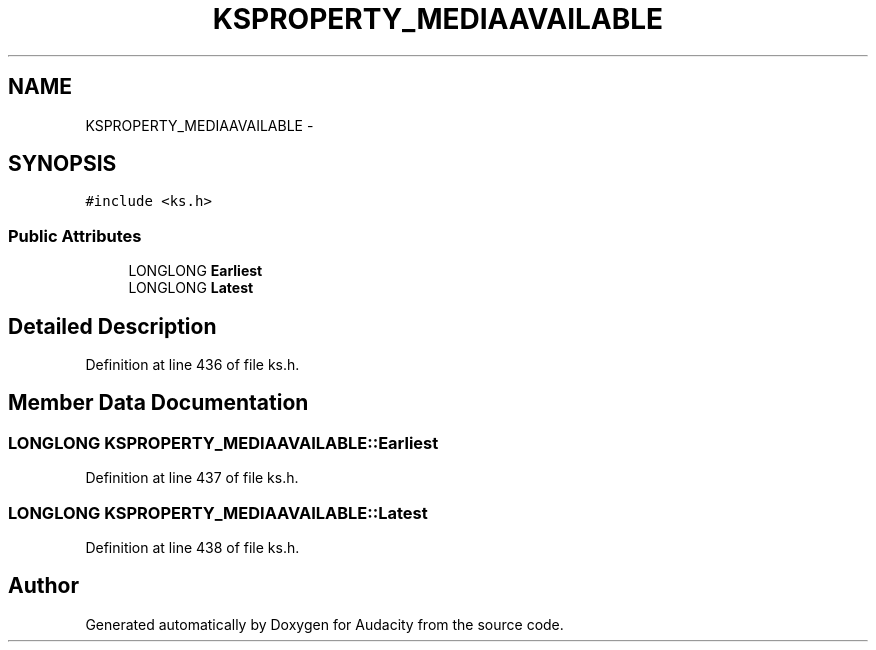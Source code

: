 .TH "KSPROPERTY_MEDIAAVAILABLE" 3 "Thu Apr 28 2016" "Audacity" \" -*- nroff -*-
.ad l
.nh
.SH NAME
KSPROPERTY_MEDIAAVAILABLE \- 
.SH SYNOPSIS
.br
.PP
.PP
\fC#include <ks\&.h>\fP
.SS "Public Attributes"

.in +1c
.ti -1c
.RI "LONGLONG \fBEarliest\fP"
.br
.ti -1c
.RI "LONGLONG \fBLatest\fP"
.br
.in -1c
.SH "Detailed Description"
.PP 
Definition at line 436 of file ks\&.h\&.
.SH "Member Data Documentation"
.PP 
.SS "LONGLONG KSPROPERTY_MEDIAAVAILABLE::Earliest"

.PP
Definition at line 437 of file ks\&.h\&.
.SS "LONGLONG KSPROPERTY_MEDIAAVAILABLE::Latest"

.PP
Definition at line 438 of file ks\&.h\&.

.SH "Author"
.PP 
Generated automatically by Doxygen for Audacity from the source code\&.
